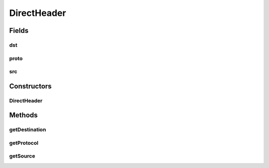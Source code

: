 .. java:import:: se.sics.kompics.network Address

.. java:import:: se.sics.kompics.network Header

.. java:import:: se.sics.kompics.network Transport

DirectHeader
============

.. java:package:: se.sics.kompics.network.netty
   :noindex:

.. java:type:: public class DirectHeader implements Header<Address>

   :author: Lars Kroll <lkroll@kth.se>

Fields
------
dst
^^^

.. java:field:: public final Address dst
   :outertype: DirectHeader

proto
^^^^^

.. java:field:: public final Transport proto
   :outertype: DirectHeader

src
^^^

.. java:field:: public final Address src
   :outertype: DirectHeader

Constructors
------------
DirectHeader
^^^^^^^^^^^^

.. java:constructor:: public DirectHeader(Address src, Address dst, Transport proto)
   :outertype: DirectHeader

Methods
-------
getDestination
^^^^^^^^^^^^^^

.. java:method:: @Override public Address getDestination()
   :outertype: DirectHeader

getProtocol
^^^^^^^^^^^

.. java:method:: @Override public Transport getProtocol()
   :outertype: DirectHeader

getSource
^^^^^^^^^

.. java:method:: @Override public Address getSource()
   :outertype: DirectHeader

